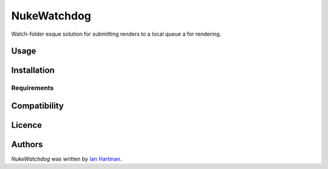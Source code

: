 NukeWatchdog
============

.. image:: https://img.shields.io/pypi/v/NukeWatchdog.svg
    :target: https://pypi.python.org/pypi/NukeWatchdog
    :alt: Latest PyPI version

.. image:: https://travis-ci.org/Hartman-/NukeWatchdog.png
   :target: https://travis-ci.org/Hartman-/NukeWatchdog
   :alt: Latest Travis CI build status

Watch-folder esque solution for submitting renders to a local queue a for rendering.

Usage
-----

Installation
------------

Requirements
^^^^^^^^^^^^

Compatibility
-------------

Licence
-------

Authors
-------

`NukeWatchdog` was written by `Ian Hartman <ian.hartman95@gmail.com>`_.
